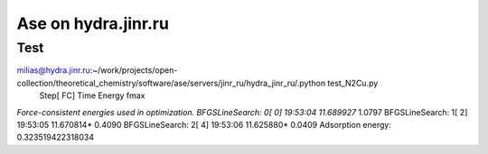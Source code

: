 Ase on hydra.jinr.ru
====================

Test
~~~~

milias@hydra.jinr.ru:~/work/projects/open-collection/theoretical_chemistry/software/ase/servers/jinr_ru/hydra_jinr_ru/.python test_N2Cu.py
                Step[ FC]     Time          Energy          fmax
*Force-consistent energies used in optimization.
BFGSLineSearch:    0[  0] 19:53:04       11.689927*       1.0797
BFGSLineSearch:    1[  2] 19:53:05       11.670814*       0.4090
BFGSLineSearch:    2[  4] 19:53:06       11.625880*       0.0409
Adsorption energy: 0.323519422318034

